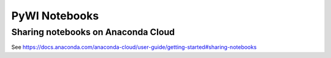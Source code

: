 PyWI Notebooks
==============

Sharing notebooks on Anaconda Cloud
-----------------------------------

See https://docs.anaconda.com/anaconda-cloud/user-guide/getting-started#sharing-notebooks
